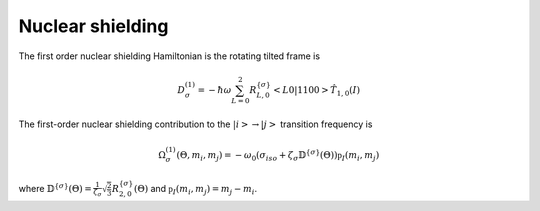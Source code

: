 
Nuclear shielding
=================

The first order nuclear shielding Hamiltonian is the rotating tilted frame is

.. math::
    D_\sigma^{(1)} = -\hbar \omega \sum_{L=0}^{2} R_{L,0}^{\{\sigma\}} <L 0| 1 1 0 0> \hat{T}_{1,0}(I)

The first-order nuclear shielding contribution to the
:math:`|i> \rightarrow |j>` transition frequency is

.. math::
    \Omega_\sigma^{(1)}(\Theta, m_i, m_j)= -\omega_0 \left( \sigma_{iso} + \zeta_\sigma \mathbb{D}^{\{\sigma\}}(\Theta) \right) \mathbb{p}_I(m_i,m_j)

where :math:`\mathbb{D}^{\{\sigma\}}(\Theta)=\frac{1}{\zeta_\sigma}
\sqrt{\frac{2}{3}} R_{2,0}^{\{\sigma\}}(\Theta)` and
:math:`\mathbb{p}_I(m_i,m_j) = m_j-m_i`.
